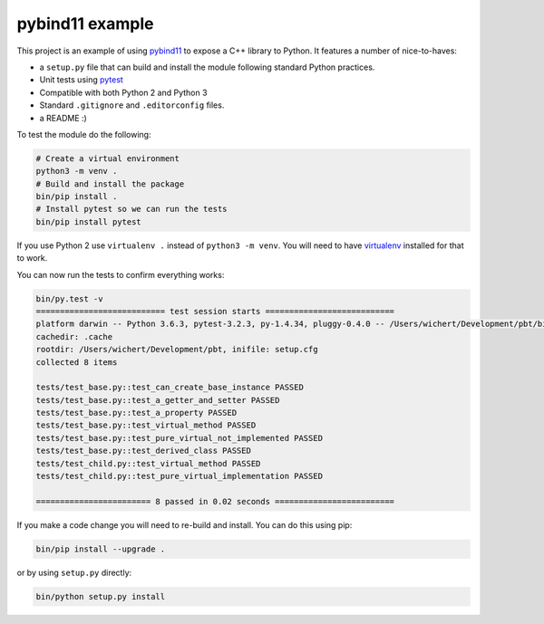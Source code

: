 pybind11 example
================

This project is an example of using `pybind11
<http://pybind11.readthedocs.io/en/stable/>`_ to expose a C++ library
to Python. It features a number of nice-to-haves:

* a ``setup.py`` file that can build and install the module following
  standard Python practices.
* Unit tests using `pytest <https://docs.pytest.org>`_
* Compatible with both Python 2 and Python 3
* Standard ``.gitignore`` and ``.editorconfig`` files.
* a README :)

To test the module do the following:

.. code-block:: shell

   # Create a virtual environment
   python3 -m venv .
   # Build and install the package
   bin/pip install .
   # Install pytest so we can run the tests
   bin/pip install pytest

If you use Python 2 use ``virtualenv .`` instead of ``python3 -m venv``. You
will need to have `virtualenv <https://pypi.org/project/virtualenv/>`_
installed for that to work.
 
You can now run the tests to confirm everything works:

.. code-block:: shell

    bin/py.test -v
    =========================== test session starts ===========================
    platform darwin -- Python 3.6.3, pytest-3.2.3, py-1.4.34, pluggy-0.4.0 -- /Users/wichert/Development/pbt/bin/python3
    cachedir: .cache
    rootdir: /Users/wichert/Development/pbt, inifile: setup.cfg
    collected 8 items

    tests/test_base.py::test_can_create_base_instance PASSED
    tests/test_base.py::test_a_getter_and_setter PASSED
    tests/test_base.py::test_a_property PASSED
    tests/test_base.py::test_virtual_method PASSED
    tests/test_base.py::test_pure_virtual_not_implemented PASSED
    tests/test_base.py::test_derived_class PASSED
    tests/test_child.py::test_virtual_method PASSED
    tests/test_child.py::test_pure_virtual_implementation PASSED

    ======================== 8 passed in 0.02 seconds =========================


If you make a code change you will need to re-build and install. You can
do this using pip:

.. code-block:: shell

    bin/pip install --upgrade .

or by using ``setup.py`` directly:

.. code-block:: shell

    bin/python setup.py install

